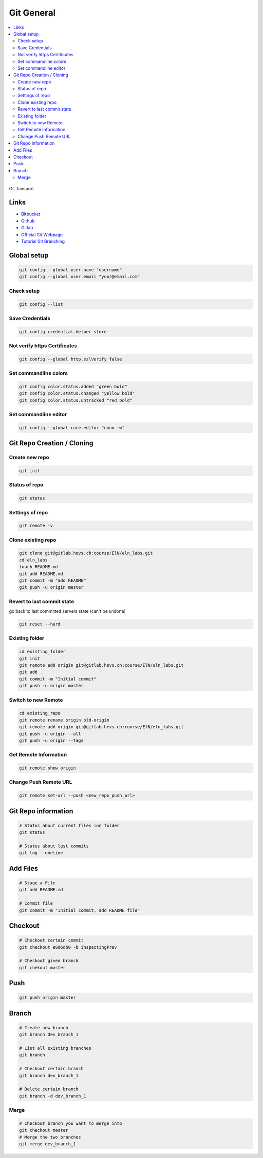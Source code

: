 ===========
Git General
===========

.. contents:: :local:

.. figure:: img/git-transport.png
   :align: center
   :width: 400px

   Git Tansport

Links
=====

* `Bitbucket <https://bitbucket.org/dashboard>`_
* `Github <https://github.com/tschinz>`_
* `Gitlab <https://gitlab.com/dashboard>`_
* `Official Git Webpage <http://git-scm.com/>`_
* `Tutorial Git Branching <http://pcottle.github.com/learnGitBranching/?nodemo>`_

Global setup
============

.. code-block:: bash

   git config --global user.name "username"
   git config --global user.email "your@email.com"

Check setup
-----------

.. code-block:: bash

   git config --list


Save Credentials
----------------

.. code-block:: bash

   git config credential.helper store


Not verify https Certificates
-----------------------------

.. code-block:: bash

   git config --global http.sslVerify false

Set commandline colors
----------------------

.. code-block:: bash

   git config color.status.added "green bold"
   git config color.status.changed "yellow bold"
   git config color.status.untracked "red bold"

Set commandline editor
----------------------

.. code-block:: bash

   git config --global core.editor "nano -w"

Git Repo Creation / Cloning
===========================

Create new repo
---------------------

.. code-block:: bash

   git init

Status of repo
--------------

.. code-block:: bash

   git status

Settings of repo
----------------

.. code-block:: bash

   git remote -v

Clone existing repo
-------------------

.. code-block:: bash

   git clone git@gitlab.hevs.ch:course/ElN/eln_labs.git
   cd eln_labs
   touch README.md
   git add README.md
   git commit -m "add README"
   git push -u origin master

Revert to last commit state
---------------------------
go back to last committed servers state (can't be undone)

.. code-block:: bash

   git reset --hard

Existing folder
---------------

.. code-block:: bash

   cd existing_folder
   git init
   git remote add origin git@gitlab.hevs.ch:course/ElN/eln_labs.git
   git add .
   git commit -m "Initial commit"
   git push -u origin master


Switch to new Remote
--------------------

.. code-block:: bash

   cd existing_repo
   git remote rename origin old-origin
   git remote add origin git@gitlab.hevs.ch:course/ElN/eln_labs.git
   git push -u origin --all
   git push -u origin --tags


Get Remote Information
----------------------

.. code-block:: bash

   git remote show origin


Change Push Remote URL
----------------------

.. code-block:: bash

   git remote set-url --push <new_repo_push_url>


Git Repo information
====================

.. code-block:: bash

   # Status about current files ion folder
   git status

   # Status about last commits
   git log --oneline


Add Files
=========

.. code-block:: bash

   # Stage a File
   git add README.md

   # Commit file
   git commit –m "Initial commit, add README file"


Checkout
========

.. code-block:: bash

   # Checkout certain commit
   git checkout e006db0 -b inspectingPrev

   # Checkout given branch
   git chekout master


Push
====

.. code-block:: bash

   git push origin master


Branch
======

.. code-block:: bash

   # Create new branch
   git branch dev_branch_1

   # List all existing branches
   git branch

   # Checkout certain branch
   git branch dev_branch_1

   # Delete certain branch
   git branch -d dev_branch_1


Merge
-----

.. code-block:: bash

   # Checkout branch you want to merge into
   git checkout master
   # Merge the two branches
   git merge dev_branch_1

